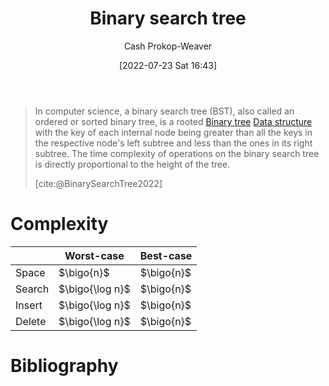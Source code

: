 :PROPERTIES:
:ID:       dc929031-e15a-4566-a7bd-7331768ee02f
:ROAM_ALIASES: "Sorted binary tree" "Ordered search tree"
:LAST_MODIFIED: [2024-02-09 Fri 06:19]
:END:
#+title: Binary search tree
#+hugo_custom_front_matter: :slug "dc929031-e15a-4566-a7bd-7331768ee02f"
#+author: Cash Prokop-Weaver
#+date: [2022-07-23 Sat 16:43]
#+filetags: :concept:

#+begin_quote
In computer science, a binary search tree (BST), also called an ordered or sorted binary tree, is a rooted [[id:323bf406-41e6-4e5f-9be6-689e1055b118][Binary tree]] [[id:738c2ba7-a272-417d-9b6d-b6952d765280][Data structure]] with the key of each internal node being greater than all the keys in the respective node's left subtree and less than the ones in its right subtree. The time complexity of operations on the binary search tree is directly proportional to the height of the tree.

[cite:@BinarySearchTree2022]
#+end_quote

* Complexity

|        | Worst-case    | Best-case |
|--------+---------------+-----------|
| Space  | \(\bigo{n}\)      | \(\bigo{n}\)  |
| Search | \(\bigo{\log n}\) | \(\bigo{n}\)  |
| Insert | \(\bigo{\log n}\) | \(\bigo{n}\)  |
| Delete | \(\bigo{\log n}\) | \(\bigo{n}\)  |


* Flashcards :noexport:
:PROPERTIES:
:ANKI_DECK: Default
:END:
** [[id:dc929031-e15a-4566-a7bd-7331768ee02f][Binary search tree]] space complexity: {{$O(n)$}@0} :fc:
:PROPERTIES:
:ID:       21176782-5d65-43a8-acb9-227e21090f96
:ANKI_NOTE_ID: 1658620209131
:FC_CREATED: 2022-07-23T23:50:09Z
:FC_TYPE:  cloze
:FC_CLOZE_MAX: 1
:FC_CLOZE_TYPE: deletion
:END:
:REVIEW_DATA:
| position | ease | box | interval | due                  |
|----------+------+-----+----------+----------------------|
|        0 | 2.80 |   7 |   415.47 | 2024-08-18T08:01:14Z |
:END:

*** Extra

*** Source
[cite:@BinarySearchTree2022]

** [[id:dc929031-e15a-4566-a7bd-7331768ee02f][Binary search tree]] time complexity for search: {{$O(\log n)$}@0} :fc:
:PROPERTIES:
:ID:       44463c70-bba7-4976-9840-b93ba96959a7
:ANKI_NOTE_ID: 1658620210206
:FC_CREATED: 2022-07-23T23:50:10Z
:FC_TYPE:  cloze
:FC_CLOZE_MAX: 1
:FC_CLOZE_TYPE: deletion
:END:
:REVIEW_DATA:
| position | ease | box | interval | due                  |
|----------+------+-----+----------+----------------------|
|        0 | 2.65 |   4 |    16.67 | 2024-02-24T07:09:05Z |
:END:

*** Extra

*** Source
[cite:@BinarySearchTree2022]

** [[id:dc929031-e15a-4566-a7bd-7331768ee02f][Binary search tree]] time complexity for insert: {{$O(\log n)$}@0} :fc:
:PROPERTIES:
:ID:       18d746c9-50e6-4a32-9f51-a4abe3ed51bc
:ANKI_NOTE_ID: 1658620210957
:FC_CREATED: 2022-07-23T23:50:10Z
:FC_TYPE:  cloze
:FC_CLOZE_MAX: 1
:FC_CLOZE_TYPE: deletion
:END:
:REVIEW_DATA:
| position | ease | box | interval | due                  |
|----------+------+-----+----------+----------------------|
|        0 | 2.80 |   8 |   503.36 | 2024-10-09T22:44:58Z |
:END:

*** Extra

*** Source
[cite:@BinarySearchTree2022]

** [[id:dc929031-e15a-4566-a7bd-7331768ee02f][Binary search tree]] time complexity for delete: {{$O(\log n)$}@0} :fc:
:PROPERTIES:
:ID:       271f8439-a915-417b-a487-07f78c1e4f75
:ANKI_NOTE_ID: 1658620211681
:FC_CREATED: 2022-07-23T23:50:11Z
:FC_TYPE:  cloze
:FC_CLOZE_MAX: 1
:FC_CLOZE_TYPE: deletion
:END:
:REVIEW_DATA:
| position | ease | box | interval | due                  |
|----------+------+-----+----------+----------------------|
|        0 | 2.65 |   7 |   339.45 | 2024-05-12T01:48:56Z |
:END:
*** Extra
*** Source
[cite:@BinarySearchTree2022]

** Definition :fc:
:PROPERTIES:
:ID:       ca08b305-f2d2-48a5-abd9-3758addb6103
:ANKI_NOTE_ID: 1658620212783
:FC_CREATED: 2022-07-23T23:50:12Z
:FC_TYPE:  double
:END:
:REVIEW_DATA:
| position | ease | box | interval | due                  |
|----------+------+-----+----------+----------------------|
| back     | 2.20 |   8 |   354.07 | 2024-06-29T14:39:10Z |
| front    | 2.20 |   8 |   245.79 | 2024-08-06T10:09:31Z |
:END:

[[id:dc929031-e15a-4566-a7bd-7331768ee02f][Binary search tree]]

*** Back
A binary tree in which satisfies the binary search property. That is, the nodes are arranged in [[id:131299ef-557c-4421-b021-eebba79aaa59][Total order]]:

1. A given node's key is greater than all the keys along the node's left subtree.
1. A given node's key is less than all the keys along the node's right subtree.

*** Source
[cite:@BinarySearchTree2022]

** AKA :fc:
:PROPERTIES:
:ID:       1aae59e3-e65b-43c6-b381-19af0c7d8ef2
:ANKI_NOTE_ID: 1658621725431
:FC_CREATED: 2022-07-24T00:15:25Z
:FC_TYPE:  cloze
:FC_CLOZE_MAX: 3
:FC_CLOZE_TYPE: deletion
:END:
:REVIEW_DATA:
| position | ease | box | interval | due                  |
|----------+------+-----+----------+----------------------|
|        0 | 2.80 |   6 |   114.17 | 2024-05-29T20:40:58Z |
|        1 | 1.75 |   8 |   122.25 | 2024-06-10T20:12:59Z |
|        2 | 2.50 |   8 |   356.19 | 2024-06-13T06:21:45Z |
:END:

- {{[[id:dc929031-e15a-4566-a7bd-7331768ee02f][Binary search tree]]}@0}
- {{[[id:dc929031-e15a-4566-a7bd-7331768ee02f][Sorted binary tree]]}@1}
- {{[[id:dc929031-e15a-4566-a7bd-7331768ee02f][Ordered search tree]]}@2}

*** Source
[cite:@BinarySearchTree2022]

* Bibliography
#+print_bibliography:
